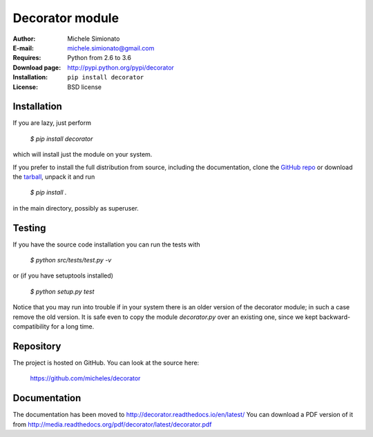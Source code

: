 Decorator module
=================

:Author: Michele Simionato
:E-mail: michele.simionato@gmail.com
:Requires: Python from 2.6 to 3.6
:Download page: http://pypi.python.org/pypi/decorator
:Installation: ``pip install decorator``
:License: BSD license

Installation
-------------

If you are lazy, just perform

 `$ pip install decorator`

which will install just the module on your system.

If you prefer to install the full distribution from source, including
the documentation, clone the `GitHub repo`_ or download the tarball_, unpack it and run

 `$ pip install .`

in the main directory, possibly as superuser.

.. _tarball: http://pypi.python.org/pypi/decorator
.. _GitHub repo: https://github.com/micheles/decorator

Testing
--------

If you have the source code installation you can run the tests with

 `$ python src/tests/test.py -v`

or (if you have setuptools installed)

 `$ python setup.py test`

Notice that you may run into trouble if in your system there
is an older version of the decorator module; in such a case remove the
old version. It is safe even to copy the module `decorator.py` over
an existing one, since we kept backward-compatibility for a long time.

Repository
---------------

The project is hosted on GitHub. You can look at the source here:

 https://github.com/micheles/decorator

Documentation
---------------

The documentation has been moved to http://decorator.readthedocs.io/en/latest/
You can download a PDF version of it from http://media.readthedocs.org/pdf/decorator/latest/decorator.pdf
